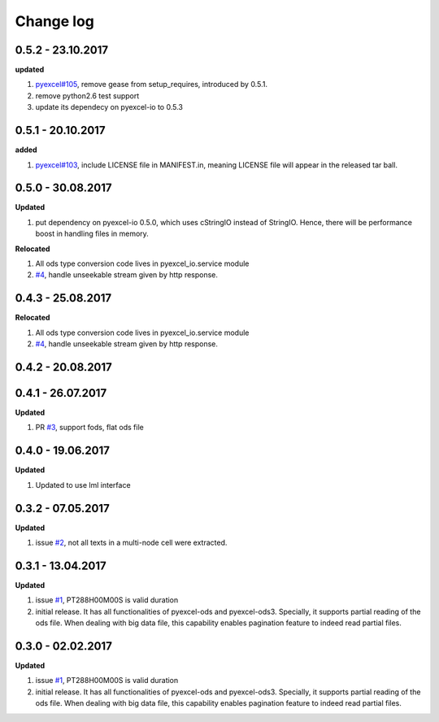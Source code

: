 Change log
================================================================================

0.5.2 - 23.10.2017
--------------------------------------------------------------------------------

**updated**

#. `pyexcel#105 <https://github.com/pyexcel/pyexcel/issues/105>`_, remove gease
   from setup_requires, introduced by 0.5.1.
#. remove python2.6 test support
#. update its dependecy on pyexcel-io to 0.5.3

0.5.1 - 20.10.2017
--------------------------------------------------------------------------------

**added**

#. `pyexcel#103 <https://github.com/pyexcel/pyexcel/issues/103>`_, include
   LICENSE file in MANIFEST.in, meaning LICENSE file will appear in the released
   tar ball.

0.5.0 - 30.08.2017
--------------------------------------------------------------------------------

**Updated**

#. put dependency on pyexcel-io 0.5.0, which uses cStringIO instead of StringIO.
   Hence, there will be performance boost in handling files in memory.

**Relocated**

#. All ods type conversion code lives in pyexcel_io.service module
#. `#4 <https://github.com/pyexcel/pyexcel-odsr/issues/4>`_, handle unseekable
   stream given by http response.

0.4.3 - 25.08.2017
--------------------------------------------------------------------------------

**Relocated**

#. All ods type conversion code lives in pyexcel_io.service module
#. `#4 <https://github.com/pyexcel/pyexcel-odsr/issues/4>`_, handle unseekable
   stream given by http response.

0.4.2 - 20.08.2017
--------------------------------------------------------------------------------

0.4.1 - 26.07.2017
--------------------------------------------------------------------------------

**Updated**

#. PR `#3 <https://github.com/pyexcel/pyexcel-odsr/pull/3>`_, support fods, flat
   ods file

0.4.0 - 19.06.2017
--------------------------------------------------------------------------------

**Updated**

#. Updated to use lml interface

0.3.2 - 07.05.2017
--------------------------------------------------------------------------------

**Updated**

#. issue `#2 <https://github.com/pyexcel/pyexcel-odsr/issues/2>`_, not all texts
   in a multi-node cell were extracted.

0.3.1 - 13.04.2017
--------------------------------------------------------------------------------

**Updated**

#. issue `#1 <https://github.com/pyexcel/pyexcel-odsr/issues/1>`_, PT288H00M00S
   is valid duration
#. initial release. It has all functionalities of pyexcel-ods and pyexcel-ods3.
   Specially, it supports partial reading of the ods file. When dealing with big
   data file, this capability enables pagination feature to indeed read partial
   files.

0.3.0 - 02.02.2017
--------------------------------------------------------------------------------

**Updated**

#. issue `#1 <https://github.com/pyexcel/pyexcel-odsr/issues/1>`_, PT288H00M00S
   is valid duration
#. initial release. It has all functionalities of pyexcel-ods and pyexcel-ods3.
   Specially, it supports partial reading of the ods file. When dealing with big
   data file, this capability enables pagination feature to indeed read partial
   files.
